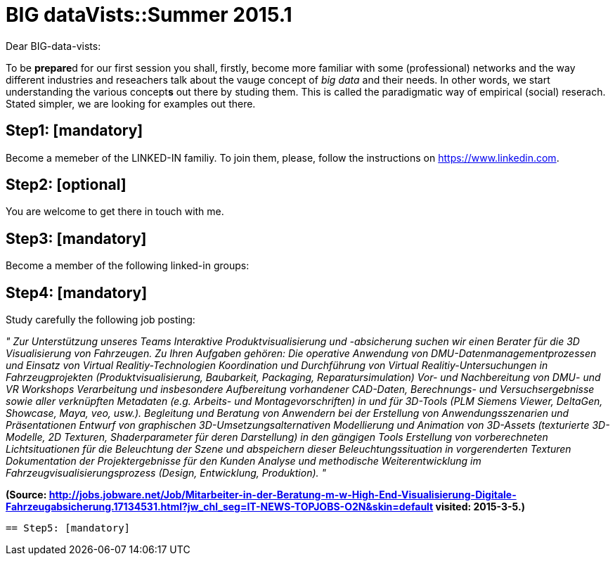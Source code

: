= BIG dataVists::Summer 2015.1

:published_at: 2015-05-03
:hp-tags: big data, lecture, preparation


Dear BIG-data-vists:

To be **prepare**d for our first session you shall, firstly, 
become more familiar with some (professional) networks and
the way different industries and reseachers talk about the 
vauge concept of _big data_ and their needs. In other words,
we start understanding the various concept**s** out there by
studing them. This is called the paradigmatic way of empirical 
(social) reserach. Stated simpler, we are looking for examples
out there.

== Step1: [mandatory]
Become a memeber of the LINKED-IN familiy. To join them,
please, follow the instructions on link:https://www.linkedin.com/[https://www.linkedin.com].

== Step2: [optional]
You are welcome to get there in touch with me. 

== Step3: [mandatory]
Become a member of the following linked-in groups:

== Step4: [mandatory]
Study carefully the following job posting:

_"
Zur Unterstützung unseres Teams Interaktive Produktvisualisierung und -absicherung suchen wir einen Berater für die 3D Visualisierung von Fahrzeugen.
Zu Ihren Aufgaben gehören:
Die operative Anwendung von DMU-Datenmanagementprozessen und Einsatz von Virtual Realitiy-Technologien
Koordination und Durchführung von Virtual Realitiy-Untersuchungen in Fahrzeugprojekten (Produktvisualisierung, Baubarkeit, Packaging, Reparatursimulation)
Vor- und Nachbereitung von DMU- und VR Workshops
Verarbeitung und insbesondere Aufbereitung vorhandener CAD-Daten, Berechnungs- und Versuchsergebnisse sowie aller verknüpften Metadaten (e.g. Arbeits- und Montagevorschriften) in und für 3D-Tools (PLM Siemens Viewer, DeltaGen, Showcase, Maya, veo, usw.).
Begleitung und Beratung von Anwendern bei der Erstellung von Anwendungsszenarien und Präsentationen
Entwurf von graphischen 3D-Umsetzungsalternativen
Modellierung und Animation von 3D-Assets (texturierte 3D-Modelle, 2D Texturen, Shaderparameter für deren Darstellung) in den gängigen Tools
Erstellung von vorberechneten Lichtsituationen für die Beleuchtung der Szene und abspeichern dieser Beleuchtungssituation in vorgerenderten Texturen
Dokumentation der Projektergebnisse für den Kunden
Analyse und methodische Weiterentwicklung im Fahrzeugvisualisierungsprozess (Design, Entwicklung, Produktion).
"_

**(Source: link:http://jobs.jobware.net/Job/Mitarbeiter-in-der-Beratung-m-w-High-End-Visualisierung-Digitale-Fahrzeugabsicherung.17134531.html?jw_chl_seg=IT-NEWS-TOPJOBS-O2N&skin=default[http://jobs.jobware.net/Job/Mitarbeiter-in-der-Beratung-m-w-High-End-Visualisierung-Digitale-Fahrzeugabsicherung.17134531.html?jw_chl_seg=IT-NEWS-TOPJOBS-O2N&skin=default] visited: 2015-3-5.)**

 
 == Step5: [mandatory]
 
